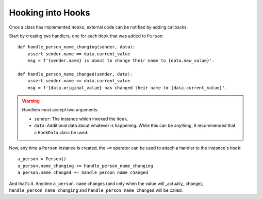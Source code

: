 Hooking into Hooks
------------------

Once a class has implemented ``Hooks``, external code can be notified by adding callbacks.

Start by creating two handlers; one for each ``Hook`` that was added to ``Person``::

    def handle_person_name_changing(sender, data):
        assert sender.name == data.current_value
        msg = f'{sender.name} is about to change their name to {data.new_value}'.

    def handle_person_name_changed(sender, data):
        assert sender.name == data.current_value
        msg = f'{data.original_value} has changed their name to {data.current_value}'.

.. warning:: Handlers must accept two arguments:

  - ``sender``: The instance which invoked the ``Hook``.
  - ``data``: Additional data about whatever is happening. While this can be anything, it recommended that
    a ``HookData`` class be used.

Now, any time a ``Person`` instance is created, the ``+=`` operator can be used to attach a handler to the instance's ``Hook``::

    a_person = Person()
    a_person.name_changing += handle_person_name_changing
    a_person.name_changed += handle_person_name_changed

And that's it. Anytime ``a_person.name`` changes (and only when the value will _actually_ change),
``handle_person_name_changing`` and ``handle_person_name_changed`` will be called.
